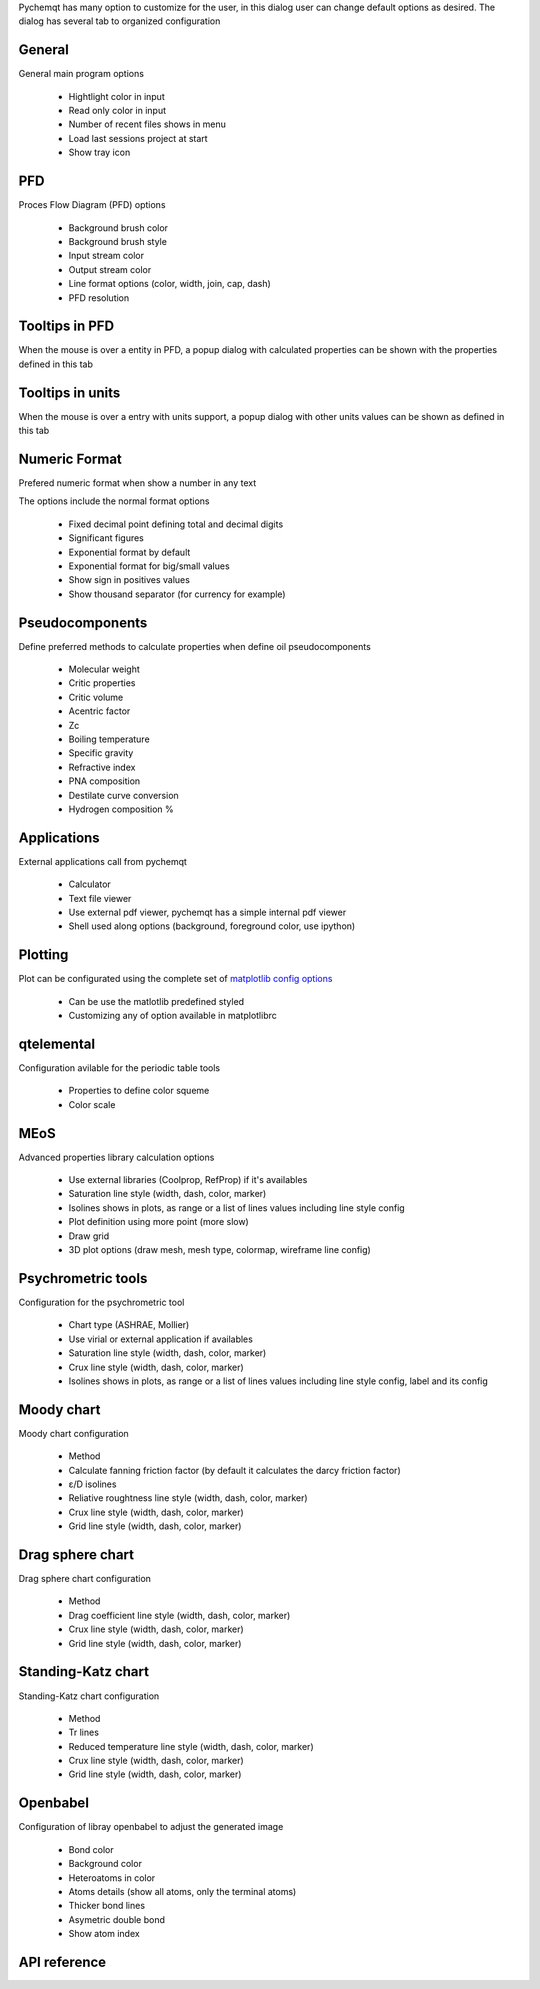 Pychemqt has many option to customize for the user, in this dialog user can change default options as desired. The dialog has several tab to organized configuration

General
-------

General main program options

  * Hightlight color in input
  * Read only color in input
  * Number of recent files shows in menu
  * Load last sessions project at start
  * Show tray icon

.. image:: images/UI_Preferences_1_General.png 
    :alt: UI_Preferences_1_General

PFD
---

Proces Flow Diagram (PFD) options

  * Background brush color
  * Background brush style
  * Input stream color
  * Output stream color
  * Line format options (color, width, join, cap, dash)
  * PFD resolution

.. image:: images/UI_Preferences_2_PFD.png 
    :alt: UI_Preferences_2_PFD


Tooltips in PFD
---------------

When the mouse is over a entity in PFD, a popup dialog with calculated properties can be shown with the properties defined in this tab

.. image:: images/UI_Preferences_3_TooltipPFD.png
    :alt: UI_Preferences_3_TooltipPFD.png


Tooltips in units
-----------------

When the mouse is over a entry with units support, a popup dialog with other units values can be shown as defined in this tab

.. image:: images/UI_Preferences_4_TooltipUnits.png
    :alt: UI_Preferences_4_TooltipUnits.png


Numeric Format
--------------

Prefered numeric format when show a number in any text 

.. image:: images/UI_Preferences_5_NumericFormat.png
    :alt: UI_Preferences_5_NumericFormat.png

The options include the normal format options

  * Fixed decimal point defining total and decimal digits
  * Significant figures
  * Exponential format by default
  * Exponential format for big/small values
  * Show sign in positives values
  * Show thousand separator (for currency for example)

.. image:: images/UI_Preferences_5_NumericFormatConfig.png
    :alt: UI_Preferences_5_NumericFormatConfig.png


Pseudocomponents
----------------

Define preferred methods to calculate properties when define oil pseudocomponents

  * Molecular weight
  * Critic properties
  * Critic volume
  * Acentric factor
  * Zc
  * Boiling temperature
  * Specific gravity
  * Refractive index
  * PNA composition
  * Destilate curve conversion
  * Hydrogen composition %

.. image:: images/UI_Preferences_6_Pseudocomponent.png
    :alt: UI_Preferences_6_Pseudocomponent.png


Applications
------------

External applications call from pychemqt

  * Calculator
  * Text file viewer
  * Use external pdf viewer, pychemqt has a simple internal pdf viewer
  * Shell used along options (background, foreground color, use ipython)

.. image:: images/UI_Preferences_7_Applications.png
    :alt: UI_Preferences_7_Applications.png


Plotting
--------

Plot can be configurated using the complete set of `matplotlib config options <https://matplotlib.org/stable/users/explain/customizing.html>`_

  * Can be use the matlotlib predefined styled
  * Customizing any of option available in matplotlibrc

.. image:: images/UI_Preferences_8_Matplotlib.png
    :alt: UI_Preferences_8_Matplotlib.png


qtelemental
-----------

Configuration avilable for the periodic table tools

  * Properties to define color squeme
  * Color scale

.. image:: images/UI_Preferences_9_qtelemental.png
    :alt: UI_Preferences_9_qtelemental.png


MEoS
----

Advanced properties library calculation options

  * Use external libraries (Coolprop, RefProp) if it's availables
  * Saturation line style (width, dash, color, marker)
  * Isolines shows in plots, as range or a list of lines values including line style config
  * Plot definition using more point (more slow)
  * Draw grid
  * 3D plot options (draw mesh, mesh type, colormap, wireframe line config)

.. image:: images/UI_Preferences_10_MEoS.png
    :alt: UI_Preferences_10_MEoS.png


Psychrometric tools
-------------------

Configuration for the psychrometric tool

  * Chart type (ASHRAE, Mollier)
  * Use virial or external application if availables
  * Saturation line style (width, dash, color, marker)
  * Crux line style (width, dash, color, marker)
  * Isolines shows in plots, as range or a list of lines values including line style config, label and its config

.. image:: images/UI_Preferences_11_Psychrometric.png
    :alt: UI_Preferences_11_Psychrometric.png


Moody chart
-----------

Moody chart configuration 

  * Method
  * Calculate fanning friction factor (by default it calculates the darcy friction factor)
  * ε/D isolines
  * Reliative roughtness line style (width, dash, color, marker)
  * Crux line style (width, dash, color, marker)
  * Grid line style (width, dash, color, marker)

.. image:: images/UI_Preferences_12_Moody.png
    :alt: UI_Preferences_12_Moody.png


Drag sphere chart
-----------------

Drag sphere chart configuration

  * Method
  * Drag coefficient line style (width, dash, color, marker)
  * Crux line style (width, dash, color, marker)
  * Grid line style (width, dash, color, marker)

.. image:: images/UI_Preferences_13_DragSphere.png
    :alt: UI_Preferences_13_DragSphere.png


Standing-Katz chart
-------------------

Standing-Katz chart configuration

  * Method
  * Tr lines
  * Reduced temperature line style (width, dash, color, marker)
  * Crux line style (width, dash, color, marker)
  * Grid line style (width, dash, color, marker)

.. image:: images/UI_Preferences_14_StandingKatz.png
    :alt: UI_Preferences_14_StandingKatz.png


Openbabel
---------

Configuration of libray openbabel to adjust the generated image

  * Bond color
  * Background color
  * Heteroatoms in color
  * Atoms details (show all atoms, only the terminal atoms)
  * Thicker bond lines
  * Asymetric double bond
  * Show atom index

.. image:: images/UI_Preferences_15_Openbabel.png
    :alt: UI_Preferences_15_Openbabel.png


API reference
-------------
